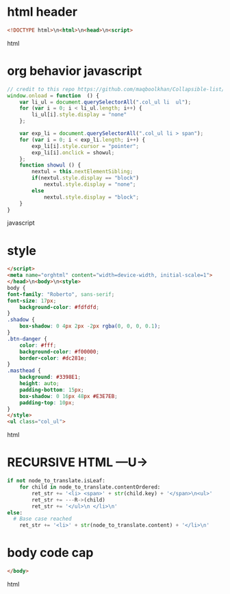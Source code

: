* html header
#+BEGIN_SRC html
<!DOCTYPE html>\n<html>\n<head>\n<script>
#+END_SRC html  
* org behavior javascript 
#+BEGIN_SRC javascript
// credit to this repo https://github.com/maqboolkhan/Collapsible-list/blob/master/ul.js
window.onload = function  () {
	var li_ul = document.querySelectorAll(".col_ul li  ul");
    for (var i = 0; i < li_ul.length; i++) {
        li_ul[i].style.display = "none"
    };

    var exp_li = document.querySelectorAll(".col_ul li > span");
    for (var i = 0; i < exp_li.length; i++) {
        exp_li[i].style.cursor = "pointer";
        exp_li[i].onclick = showul;
    };
    function showul () {
        nextul = this.nextElementSibling;
        if(nextul.style.display == "block")
            nextul.style.display = "none";
        else
            nextul.style.display = "block";
    }
}
#+END_SRC javascript
* style
#+data-3
#+BEGIN_SRC html
</script>
<meta name="orghtml" content="width=device-width, initial-scale=1">
</head>\n<body>\n<style>
body {
font-family: "Roberto", sans-serif;
font-size: 17px;
    background-color: #fdfdfd;
}
.shadow {
    box-shadow: 0 4px 2px -2px rgba(0, 0, 0, 0.1);
}
.btn-danger {
    color: #fff;
    background-color: #f00000;
    border-color: #dc281e;    
}
.masthead {
    background: #3398E1;
    height: auto;
    padding-bottom: 15px;
    box-shadow: 0 16px 48px #E3E7EB;
    padding-top: 10px;
}
</style>
<ul class="col_ul">
#+END_SRC html  
* RECURSIVE HTML ---U->
#+translator
#+BEGIN_SRC python
    if not node_to_translate.isLeaf:
        for child in node_to_translate.contentOrdered:
            ret_str += '<li> <span>' + str(child.key) + '</span>\n<ul>'
            ret_str += ---R->(child)
            ret_str += '</ul>\n </li>\n'
    else:
      # Base case reached
        ret_str += '<li>' + str(node_to_translate.content) + '</li>\n'
#+END_SRC
* body code cap
#+BEGIN_SRC html
</body>
#+END_SRC html  
